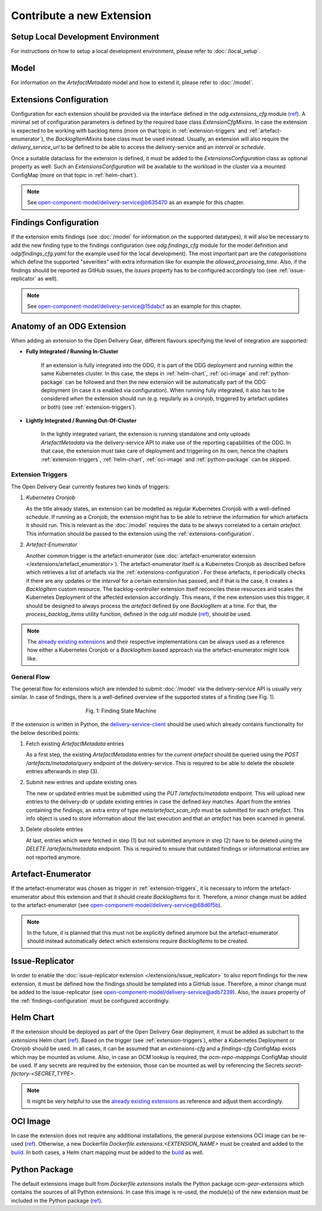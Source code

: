 ==========================
Contribute a new Extension
==========================

Setup Local Development Environment
===================================
For instructions on how to setup a local development environment, please refer
to :doc:`/local_setup`.

Model
=====
For information on the `ArtefactMetadata` model and how to extend it, please
refer to :doc:`/model`.

.. _extensions-configuration:

Extensions Configuration
========================

Configuration for each extension should be provided via the interface defined
in the `odg.extensions_cfg` module
(`ref <https://github.com/open-component-model/delivery-service/blob/master/odg/extensions.py>`_).
A minimal set of configuration parameters is defined by the required base class
`ExtensionCfgMixins`. In case the extension is expected to be working with
backlog items (more on that topic in :ref:`extension-triggers` and
:ref:`artefact-enumerator`), the `BacklogItemMixins` base class must be used
instead. Usually, an extension will also require the `delivery_service_url` to
be defined to be able to access the delivery-service and an `interval` or
`schedule`.

Once a suitable dataclass for the extension is defined, it must be added to the
`ExtensionsConfiguration` class as optional property as well. Such an
`ExtensionsConfiguration` will be available to the workload in the cluster via
a mounted ConfigMap (more on that topic in :ref:`helm-chart`).

.. note::
   See `open-component-model/delivery-service@b635470
   <https://github.com/open-component-model/delivery-service/commit/b6354706c7545eacd571271472807c95aa2525da>`_
   as an example for this chapter.

.. _findings-configuration:

Findings Configuration
======================

If the extension emits findings (see :doc:`/model` for information on the
supported datatypes), it will also be necessary to add the new finding type to
the findings configuration (see `odg.findings_cfg` module for the model
definition and `odg/findings_cfg.yaml` for the example used for the local
development). The most important part are the `categorisations` which define
the supported "severities" with extra information like for example the
`allowed_processing_time`. Also, if the findings should be reported as GitHub
issues, the `issues` property has to be configured accordingly too (see
:ref:`issue-replicator` as well).

.. note::
   See `open-component-model/delivery-service@15dabcf
   <https://github.com/open-component-model/delivery-service/commit/15dabcf1b9f439b0d4eff6b60aa7f7310819bd09>`_
   as an example for this chapter.

Anatomy of an ODG Extension
===========================

When adding an extension to the Open Delivery Gear, different flavours
specifying the level of integration are supported:

* **Fully Integrated / Running In-Cluster**

   If an extension is fully integrated into the ODG, it is part of the ODG
   deployment and running within the same Kubernetes cluster. In this case,
   the steps in :ref:`helm-chart`, :ref:`oci-image` and :ref:`python-package`
   can be followed and then the new extension will be automatically part of the
   ODG deployment (in case it is enabled via configuration). When running fully
   integrated, it also has to be considered *when* the extension should run
   (e.g. regularly as a cronjob, triggered by artefact updates or both) (see
   :ref:`extension-triggers`).

* **Lightly Integrated / Running Out-Of-Cluster**

   In the lightly integrated variant, the extension is running standalone and
   only uploads `ArtefactMetadata` via the delivery-service API to make use of
   the reporting capabilities of the ODG. In that case, the extension must take
   care of deployment and triggering on its own, hence the chapters
   :ref:`extension-triggers`, :ref:`helm-chart`, :ref:`oci-image` and
   :ref:`python-package` can be skipped.

.. _extension-triggers:

Extension Triggers
^^^^^^^^^^^^^^^^^^

The Open Delivery Gear currently features two kinds of triggers:

#. *Kubernetes Cronjob*

   As the title already states, an extension can be modelled as regular
   Kubernetes Cronjob with a well-defined `schedule`. If running as a Cronjob,
   the extension might has to be able to retrieve the information for which
   artefacts it should run. This is relevant as the
   :doc:`/model` requires the data to be always correlated to a certain
   `artefact`. This information should be passed to the extension using the
   :ref:`extensions-configuration`.

#. *Artefact-Enumerator*

   Another common trigger is the artefact-enumerator (see
   :doc:`artefact-enumerator extension </extensions/artefact_enumerator>`). The
   artefact-enumerator itself is a Kubernetes Cronjob as described before which
   retrieves a list of artefacts via the :ref:`extensions-configuration`. For
   these artefacts, it periodically checks if there are any updates or the
   `interval` for a certain extension has passed, and if that is the case, it
   creates a `BacklogItem` custom resource. The backlog-controller extension
   itself reconciles these resources and scales the Kubernetes Deployment of
   the affected extension accordingly. This means, if the new extension uses
   this trigger, it should be designed to always process the `artefact` defined
   by one `BacklogItem` at a time. For that, the `process_backlog_items`
   utility function, defined in the `odg.util` module
   (`ref <https://github.com/open-component-model/delivery-service/blob/master/odg/util.py>`_),
   should be used.

.. note::
   The `already existing extensions <https://github.com/open-component-model/delivery-service/tree/master/charts/extensions/charts>`_
   and their respective implementations can be always used as a reference how
   either a Kubernetes Cronjob or a `BacklogItem` based approach via the
   artefact-enumerator might look like.

General Flow
^^^^^^^^^^^^

The general flow for extensions which are intended to submit
:doc:`/model` via the delivery-service API is usually very similar. In case of
findings, there is a well-defined overview of the supported states of a finding
(see Fig. 1).

.. figure:: /res/finding-states.svg
   :figwidth: 50%
   :align: center

   Fig. 1: Finding State Machine

If the extension is written in Python, the `delivery-service-client
<https://github.com/gardener/cc-utils/blob/master/delivery/client.py>`_ should
be used which already contains functionality for the below described points:

#. Fetch existing `ArtefactMetadata` entries

   As a first step, the existing `ArtefactMetadata` entries for the current
   `artefact` should be queried using the `POST /artefacts/metadata/query`
   endpoint of the delivery-service. This is required to be able to delete the
   obsolete entries afterwards in step (3).

#. Submit new entries and update existing ones

   The new or updated entries must be submitted using the
   `PUT /artefacts/metadata` endpoint. This will upload new entries to the
   delivery-db or update existing entries in case the defined `key` matches.
   Apart from the entries containing the findings, an extra entry of type
   `meta/artefact_scan_info` must be submitted for each `artefact`. This info
   object is used to store information about the last execution and that an
   `artefact` has been scanned in general.

#. Delete obsolete entries

   At last, entries which were fetched in step (1) but not submitted anymore in
   step (2) have to be deleted using the `DELETE /artefacts/metadata` endpoint.
   This is required to ensure that outdated findings or informational entries
   are not reported anymore.

.. _artefact-enumerator:

Artefact-Enumerator
===================

If the artefact-enumerator was chosen as trigger in :ref:`extension-triggers`,
it is necessary to inform the artefact-enumerator about this extension and that
it should create `BacklogItems` for it. Therefore, a minor change must be added
to the artefact-enumerator (see `open-component-model/delivery-service@68d6f5b
<https://github.com/open-component-model/delivery-service/commit/68d6f5bd322bd018a67e54784804d65dde3f2a38>`_).

.. note::
   In the future, it is planned that this must not be explicitly defined
   anymore but the artefact-enumerator should instead automatically detect
   which extensions require `BacklogItems` to be created.

.. _issue-replicator:

Issue-Replicator
================

In order to enable the
:doc:`issue-replicator extension </extensions/issue_replicator>` to also report
findings for the new extension, it must be defined how the findings should be
templated into a GitHub issue. Therefore, a minor change must be added to the
issue-replicator (see `open-component-model/delivery-service@adb7239
<https://github.com/open-component-model/delivery-service/commit/adb723957c2f6ec115ac702463f94802b35ed6df>`_).
Also, the `issues` property of the :ref:`findings-configuration` must be
configured accordingly.

.. _helm-chart:

Helm Chart
==========

If the extension should be deployed as part of the Open Delivery Gear
deployment, it must be added as subchart to the `extensions` Helm chart
(`ref <https://github.com/open-component-model/delivery-service/tree/master/charts/extensions/charts>`_).
Based on the trigger (see :ref:`extension-triggers`), either a Kubernetes
Deployment or Cronjob should be used. In all cases, it can be assumed that
an `extensions-cfg` and a `findings-cfg` ConfigMap exists which may be mounted
as volume. Also, in case an OCM lookup is required, the `ocm-repo-mappings`
ConfigMap should be used. If any secrets are required by the extension, those
can be mounted as well by referencing the Secrets
`secret-factory-<SECRET_TYPE>`.

.. note::
   It might be very helpful to use the `already existing extensions
   <https://github.com/open-component-model/delivery-service/tree/master/charts/extensions/charts>`_
   as reference and adjust them accordingly.

.. _oci-image:

OCI Image
=========

In case the extension does not require any additional installations, the
general purpose extensions OCI image can be re-used (`ref
<https://github.com/open-component-model/delivery-service/blob/master/Dockerfile.extensions>`_).
Otherwise, a new Dockerfile `Dockerfile.extensions.<EXTENSION_NAME>` must be
created and added to the `build
<https://github.com/open-component-model/delivery-service/blob/master/.github/workflows/build.yaml>`_.
In both cases, a Helm chart mapping must be added to the `build
<https://github.com/open-component-model/delivery-service/blob/master/.github/workflows/build.yaml>`_
as well.

.. _python-package:

Python Package
==============

The default extensions image built from `Dockerfile.extensions` installs the
Python package `ocm-gear-extensions` which contains the sources of all Python
extensions. In case this image is re-used, the module(s) of the new extension
must be included in the Python package (`ref
<https://github.com/open-component-model/delivery-service/blob/master/setup.extensions.py>`_).
